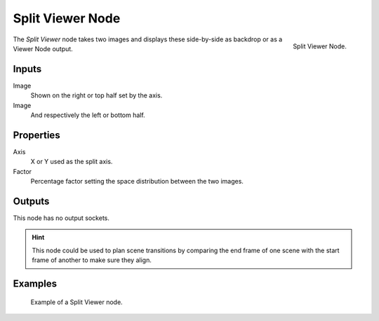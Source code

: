 .. _bpy.types.CompositorNodeSplitViewer:

*****************
Split Viewer Node
*****************

.. figure:: /images/compositing_node-types_CompositorNodeSplitViewer.webp
   :align: right
   :alt: Split Viewer Node.

   Split Viewer Node.

The *Split Viewer* node takes two images and displays these side-by-side
as backdrop or as a Viewer Node output.


Inputs
======

Image
   Shown on the right or top half set by the axis.
Image
   And respectively the left or bottom half.


Properties
==========

Axis
   X or Y used as the split axis.
Factor
   Percentage factor setting the space distribution between the two images.


Outputs
=======

This node has no output sockets.

.. hint::

   This node could be used to plan scene transitions by comparing the end frame of one scene
   with the start frame of another to make sure they align.


Examples
========

.. figure:: /images/compositing_types_color_gamma_example.jpg
   :width: 700px

   Example of a Split Viewer node.
